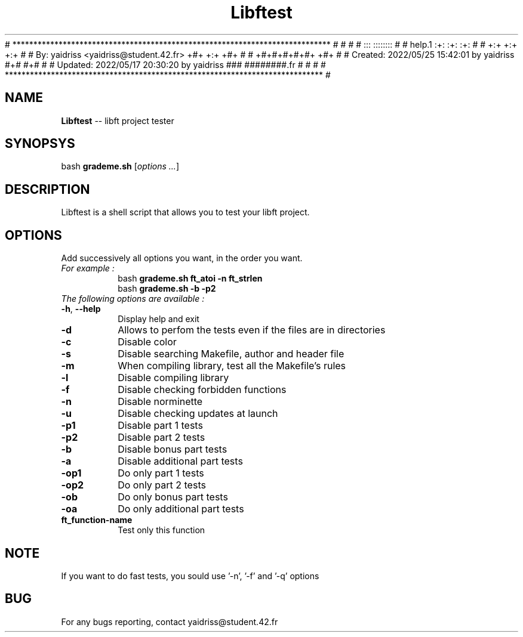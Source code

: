 # **************************************************************************** #
#                                                                              #
#                                                         :::      ::::::::    #
#    help.1                                             :+:      :+:    :+:    #
#                                                     +:+ +:+         +:+      #
#    By: yaidriss <yaidriss@student.42.fr>          +#+  +:+       +#+         #
#                                                 +#+#+#+#+#+   +#+            #
#    Created: 2022/05/25 15:42:01 by yaidriss             #+#    #+#              #
#    Updated: 2022/05/17 20:30:20 by yaidriss         ###   ########.fr        #
#                                                                              #
# **************************************************************************** #

.TH Libftest "" "25 February 2017"
.SH NAME
.BR Libftest " -- libft project tester"
.SH SYNOPSYS
.RB bash " grademe.sh"
.RI [ "options ..." ]
.SH DESCRIPTION
Libftest is a shell script that allows you to test your libft project.
.SH OPTIONS
Add successively all options you want, in the order you want.
.TP
.I "For example :"
.br
bash
.B grademe.sh ft_atoi -n ft_strlen
.br
bash
.B grademe.sh -b -p2
.TP
.I "The following options are available :"
.TP
.BR -h ", " --help
Display help and exit
.TP
.B -d
Allows to perfom the tests even if the files are in directories
.TP
.B -c
Disable color
.TP
.B -s
Disable searching Makefile, author and header file
.TP
.B -m
When compiling library, test all the Makefile's rules
.TP
.B -l
Disable compiling library
.TP
.B -f
Disable checking forbidden functions
.TP
.B -n
Disable norminette
.TP
.B -u
Disable checking updates at launch
.TP
.B -p1
Disable part 1 tests
.TP
.B -p2
Disable part 2 tests
.TP
.B -b
Disable bonus part tests
.TP
.B -a
Disable additional part tests
.TP
.B -op1
Do only part 1 tests
.TP
.B -op2
Do only part 2 tests
.TP
.B -ob
Do only bonus part tests
.TP
.B -oa
Do only additional part tests
.TP
.B ft_function-name
Test only this function
.SH NOTE
If you want to do fast tests, you sould use '-n', '-f' and '-q' options
.SH BUG
For any bugs reporting, contact yaidriss@student.42.fr

